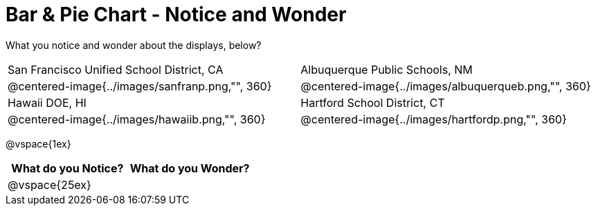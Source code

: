 = Bar & Pie Chart - Notice and Wonder

What you notice and wonder about the displays, below?

[cols="^.^1a,^.^1a", stripes=odd]
|===
|San Francisco Unified School District, CA
|Albuquerque Public Schools, NM
|@centered-image{../images/sanfranp.png,"", 360}
|@centered-image{../images/albuquerqueb.png,"", 360}
|Hawaii DOE, HI
|Hartford School District, CT
|@centered-image{../images/hawaiib.png,"", 360}
|@centered-image{../images/hartfordp.png,"", 360}
|===

@vspace{1ex}
[cols="^1a,^1a",options="header"]
|===
|What do you Notice?
|What do you Wonder?

|
@vspace{25ex}
|
|===



